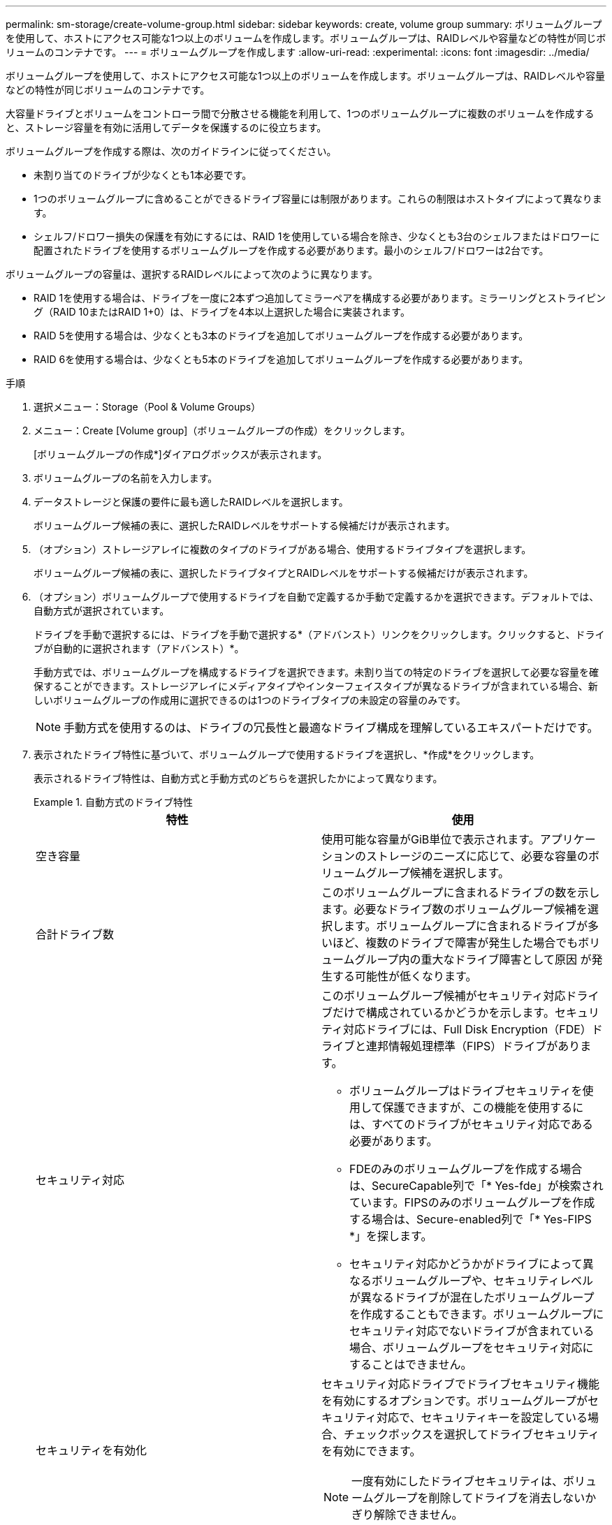 ---
permalink: sm-storage/create-volume-group.html 
sidebar: sidebar 
keywords: create, volume group 
summary: ボリュームグループを使用して、ホストにアクセス可能な1つ以上のボリュームを作成します。ボリュームグループは、RAIDレベルや容量などの特性が同じボリュームのコンテナです。 
---
= ボリュームグループを作成します
:allow-uri-read: 
:experimental: 
:icons: font
:imagesdir: ../media/


[role="lead"]
ボリュームグループを使用して、ホストにアクセス可能な1つ以上のボリュームを作成します。ボリュームグループは、RAIDレベルや容量などの特性が同じボリュームのコンテナです。

大容量ドライブとボリュームをコントローラ間で分散させる機能を利用して、1つのボリュームグループに複数のボリュームを作成すると、ストレージ容量を有効に活用してデータを保護するのに役立ちます。

ボリュームグループを作成する際は、次のガイドラインに従ってください。

* 未割り当てのドライブが少なくとも1本必要です。
* 1つのボリュームグループに含めることができるドライブ容量には制限があります。これらの制限はホストタイプによって異なります。
* シェルフ/ドロワー損失の保護を有効にするには、RAID 1を使用している場合を除き、少なくとも3台のシェルフまたはドロワーに配置されたドライブを使用するボリュームグループを作成する必要があります。最小のシェルフ/ドロワーは2台です。


ボリュームグループの容量は、選択するRAIDレベルによって次のように異なります。

* RAID 1を使用する場合は、ドライブを一度に2本ずつ追加してミラーペアを構成する必要があります。ミラーリングとストライピング（RAID 10またはRAID 1+0）は、ドライブを4本以上選択した場合に実装されます。
* RAID 5を使用する場合は、少なくとも3本のドライブを追加してボリュームグループを作成する必要があります。
* RAID 6を使用する場合は、少なくとも5本のドライブを追加してボリュームグループを作成する必要があります。


.手順
. 選択メニュー：Storage（Pool & Volume Groups）
. メニュー：Create [Volume group]（ボリュームグループの作成）をクリックします。
+
[ボリュームグループの作成*]ダイアログボックスが表示されます。

. ボリュームグループの名前を入力します。
. データストレージと保護の要件に最も適したRAIDレベルを選択します。
+
ボリュームグループ候補の表に、選択したRAIDレベルをサポートする候補だけが表示されます。

. （オプション）ストレージアレイに複数のタイプのドライブがある場合、使用するドライブタイプを選択します。
+
ボリュームグループ候補の表に、選択したドライブタイプとRAIDレベルをサポートする候補だけが表示されます。

. （オプション）ボリュームグループで使用するドライブを自動で定義するか手動で定義するかを選択できます。デフォルトでは、自動方式が選択されています。
+
ドライブを手動で選択するには、ドライブを手動で選択する*（アドバンスト）リンクをクリックします。クリックすると、ドライブが自動的に選択されます（アドバンスト）*。

+
手動方式では、ボリュームグループを構成するドライブを選択できます。未割り当ての特定のドライブを選択して必要な容量を確保することができます。ストレージアレイにメディアタイプやインターフェイスタイプが異なるドライブが含まれている場合、新しいボリュームグループの作成用に選択できるのは1つのドライブタイプの未設定の容量のみです。

+
[NOTE]
====
手動方式を使用するのは、ドライブの冗長性と最適なドライブ構成を理解しているエキスパートだけです。

====
. 表示されたドライブ特性に基づいて、ボリュームグループで使用するドライブを選択し、*作成*をクリックします。
+
表示されるドライブ特性は、自動方式と手動方式のどちらを選択したかによって異なります。

+
.自動方式のドライブ特性
====
[cols="2*"]
|===
| 特性 | 使用 


 a| 
空き容量
 a| 
使用可能な容量がGiB単位で表示されます。アプリケーションのストレージのニーズに応じて、必要な容量のボリュームグループ候補を選択します。



 a| 
合計ドライブ数
 a| 
このボリュームグループに含まれるドライブの数を示します。必要なドライブ数のボリュームグループ候補を選択します。ボリュームグループに含まれるドライブが多いほど、複数のドライブで障害が発生した場合でもボリュームグループ内の重大なドライブ障害として原因 が発生する可能性が低くなります。



 a| 
セキュリティ対応
 a| 
このボリュームグループ候補がセキュリティ対応ドライブだけで構成されているかどうかを示します。セキュリティ対応ドライブには、Full Disk Encryption（FDE）ドライブと連邦情報処理標準（FIPS）ドライブがあります。

** ボリュームグループはドライブセキュリティを使用して保護できますが、この機能を使用するには、すべてのドライブがセキュリティ対応である必要があります。
** FDEのみのボリュームグループを作成する場合は、SecureCapable列で「* Yes-fde」が検索されています。FIPSのみのボリュームグループを作成する場合は、Secure-enabled列で「* Yes-FIPS *」を探します。
** セキュリティ対応かどうかがドライブによって異なるボリュームグループや、セキュリティレベルが異なるドライブが混在したボリュームグループを作成することもできます。ボリュームグループにセキュリティ対応でないドライブが含まれている場合、ボリュームグループをセキュリティ対応にすることはできません。




 a| 
セキュリティを有効化
 a| 
セキュリティ対応ドライブでドライブセキュリティ機能を有効にするオプションです。ボリュームグループがセキュリティ対応で、セキュリティキーを設定している場合、チェックボックスを選択してドライブセキュリティを有効にできます。


NOTE: 一度有効にしたドライブセキュリティは、ボリュームグループを削除してドライブを消去しないかぎり解除できません。



 a| 
DA対応
 a| 
このグループの候補でData Assurance（DA）を使用できるかどうかを示します。Data Assurance（DA）は、ホストとストレージアレイの間でデータをやり取りするときに発生する可能性があるエラーをチェックして修正します。

DAを使用する場合は、DAに対応したボリュームグループを選択します。このオプションはDA機能が有効になっている場合にのみ使用できます。

ボリュームグループにはDAに対応したドライブとDAに対応していないドライブを含めることができますが、DAを使用するためにはすべてのドライブがDAに対応している必要があります。



 a| 
シェルフ損失の保護
 a| 
シェルフ損失の保護が使用可能かどうかを示します。シェルフ損失の保護が有効な場合、シェルフとの通信が完全に失われた場合でもボリュームグループ内のボリューム上のデータへのアクセスが保証されます。



 a| 
ドロワー損失の保護
 a| 
ドロワー損失の保護が使用可能かどうかを示します。この保護は、使用しているドライブシェルフにドロワーが搭載されている場合にのみ提供されます。ドロワー損失の保護が有効な場合、ドライブシェルフの1台のドロワーとの通信が完全に失われた場合でもボリュームグループ内のボリューム上のデータへのアクセスが保証されます。

|===
====
+
.手動方式のドライブの特性
====
[cols="2*"]
|===
| 特性 | 使用 


 a| 
[メディアタイプ]
 a| 
メディアタイプを示します。次のメディアタイプがサポートされています。

** ハードドライブ
** ソリッドステートディスク（SSD）ボリュームグループ内のすべてのドライブは、同じメディアタイプ（すべてのSSDまたはすべてのハードドライブ）である必要があります。ボリュームグループのメディアタイプやインターフェイスタイプを混在させることはできません。




 a| 
ドライブ容量
 a| 
ドライブの容量を示します。

** ボリュームグループ内の既存のドライブと同じ容量のドライブを可能なかぎり選択してください。
** 容量が小さい未割り当てのドライブを追加する必要がある場合は、ボリュームグループに現在含まれている各ドライブの使用可能容量が削減されることに注意してください。したがって、ドライブ容量はボリュームグループ全体で同じになります。
** 容量が大きい未割り当てのドライブを追加する必要がある場合は、ボリュームグループに現在含まれているドライブの容量に合わせて、追加する未割り当てのドライブの使用可能容量が削減されることに注意してください。




 a| 
トレイ
 a| 
ドライブのトレイの場所を示します。



 a| 
スロット
 a| 
ドライブのスロットの場所を示します。



 a| 
速度（rpm）
 a| 
ドライブの速度を示します。



 a| 
論理セクターサイズ
 a| 
セクターサイズとフォーマットを示します。



 a| 
セキュリティ対応
 a| 
このボリュームグループ候補がセキュリティ対応ドライブだけで構成されているかどうかを示します。セキュリティ対応ドライブには、Full Disk Encryption（FDE）ドライブと連邦情報処理標準（FIPS）ドライブがあります。

** ボリュームグループはドライブセキュリティを使用して保護できますが、この機能を使用するには、すべてのドライブがセキュリティ対応である必要があります。
** FDEのみのボリュームグループを作成する場合は、SecureCapable列で「* Yes-fde」が検索されています。FIPSのみのボリュームグループを作成する場合は、Secure-enabled列で「* Yes-FIPS *」を探します。
** セキュリティ対応かどうかがドライブによって異なるボリュームグループや、セキュリティレベルが異なるドライブが混在したボリュームグループを作成することもできます。ボリュームグループにセキュリティ対応でないドライブが含まれている場合、ボリュームグループをセキュリティ対応にすることはできません。




 a| 
DA対応
 a| 
このグループの候補でData Assurance（DA）を使用できるかどうかを示します。Data Assurance（DA）は、ホストとストレージアレイの間でデータをやり取りするときに発生する可能性があるエラーをチェックして修正します。

DAを使用する場合は、DAに対応したボリュームグループを選択します。このオプションはDA機能が有効になっている場合にのみ使用できます。

ボリュームグループにはDAに対応したドライブとDAに対応していないドライブを含めることができますが、DAを使用するためにはすべてのドライブがDAに対応している必要があります。

|===
====


